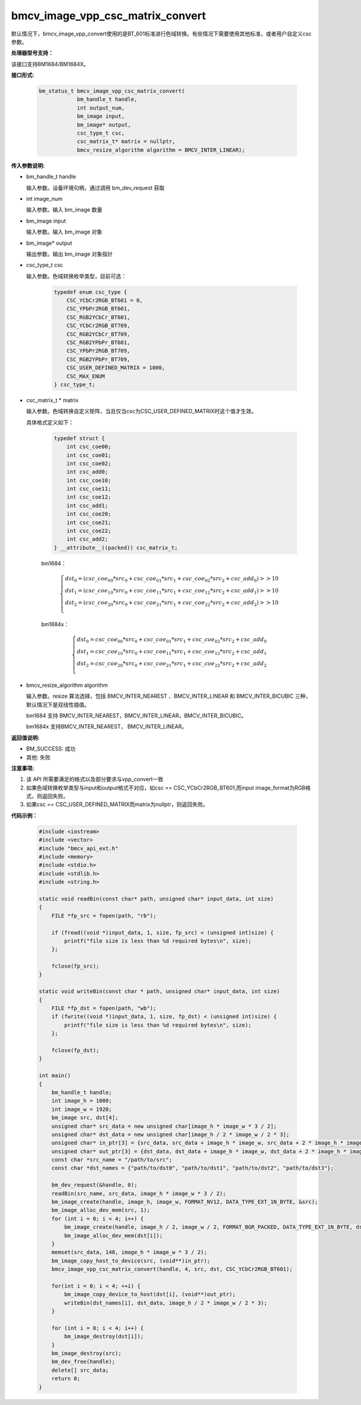 bmcv_image_vpp_csc_matrix_convert
=================================

默认情况下，bmcv_image_vpp_convert使用的是BT_601标准进行色域转换。有些情况下需要使用其他标准，或者用户自定义csc参数。


**处理器型号支持：**

该接口支持BM1684/BM1684X。


**接口形式:**

    .. code-block:: c

        bm_status_t bmcv_image_vpp_csc_matrix_convert(
                    bm_handle_t handle,
                    int output_num,
                    bm_image input,
                    bm_image* output,
                    csc_type_t csc,
                    csc_matrix_t* matrix = nullptr,
                    bmcv_resize_algorithm algorithm = BMCV_INTER_LINEAR);


**传入参数说明:**

* bm_handle_t handle

  输入参数。设备环境句柄，通过调用 bm_dev_request 获取

* int image_num

  输入参数。输入 bm_image 数量

* bm_image input

  输入参数。输入 bm_image 对象

* bm_image* output

  输出参数。输出 bm_image 对象指针

* csc_type_t csc

  输入参数。色域转换枚举类型，目前可选：

    .. code-block:: c

        typedef enum csc_type {
            CSC_YCbCr2RGB_BT601 = 0,
            CSC_YPbPr2RGB_BT601,
            CSC_RGB2YCbCr_BT601,
            CSC_YCbCr2RGB_BT709,
            CSC_RGB2YCbCr_BT709,
            CSC_RGB2YPbPr_BT601,
            CSC_YPbPr2RGB_BT709,
            CSC_RGB2YPbPr_BT709,
            CSC_USER_DEFINED_MATRIX = 1000,
            CSC_MAX_ENUM
        } csc_type_t;

* csc_matrix_t * matrix

  输入参数。色域转换自定义矩阵，当且仅当csc为CSC_USER_DEFINED_MATRIX时这个值才生效。

  具体格式定义如下：

    .. code-block:: c

       typedef struct {
           int csc_coe00;
           int csc_coe01;
           int csc_coe02;
           int csc_add0;
           int csc_coe10;
           int csc_coe11;
           int csc_coe12;
           int csc_add1;
           int csc_coe20;
           int csc_coe21;
           int csc_coe22;
           int csc_add2;
       } __attribute__((packed)) csc_matrix_t;

    bm1684：

    .. math::

        \left\{
        \begin{array}{c}
        dst_0=(csc\_coe_{00} * src_0+csc\_coe_{01} * src_1+csc\_coe_{02} * src_2 + csc\_add_0) >> 10 \\
        dst_1=(csc\_coe_{10} * src_0+csc\_coe_{11} * src_1+csc\_coe_{12} * src_2 + csc\_add_1) >> 10 \\
        dst_2=(csc\_coe_{20} * src_0+csc\_coe_{21} * src_1+csc\_coe_{22} * src_2 + csc\_add_2) >> 10 \\
        \end{array}
        \right.

    bm1684x：

    .. math::

        \left\{
        \begin{array}{c}
        dst_0=csc\_coe_{00} * src_0+csc\_coe_{01} * src_1+csc\_coe_{02} * src_2 + csc\_add_0 \\
        dst_1=csc\_coe_{10} * src_0+csc\_coe_{11} * src_1+csc\_coe_{12} * src_2 + csc\_add_1 \\
        dst_2=csc\_coe_{20} * src_0+csc\_coe_{21} * src_1+csc\_coe_{22} * src_2 + csc\_add_2 \\
        \end{array}
        \right.


* bmcv_resize_algorithm algorithm

  输入参数。resize 算法选择，包括 BMCV_INTER_NEAREST 、BMCV_INTER_LINEAR 和 BMCV_INTER_BICUBIC 三种，默认情况下是双线性插值。

  bm1684 支持 BMCV_INTER_NEAREST，BMCV_INTER_LINEAR，BMCV_INTER_BICUBIC。

  bm1684x 支持BMCV_INTER_NEAREST， BMCV_INTER_LINEAR。


**返回值说明:**

* BM_SUCCESS: 成功

* 其他: 失败


**注意事项:**

1. 该 API 所需要满足的格式以及部分要求与vpp_convert一致

2. 如果色域转换枚举类型与input和output格式不对应，如csc == CSC_YCbCr2RGB_BT601,而input image_format为RGB格式，则返回失败。

3. 如果csc == CSC_USER_DEFINED_MATRIX而matrix为nullptr，则返回失败。


**代码示例：**

    .. code-block:: c

        #include <iostream>
        #include <vector>
        #include "bmcv_api_ext.h"
        #include <memory>
        #include <stdio.h>
        #include <stdlib.h>
        #include <string.h>

        static void readBin(const char* path, unsigned char* input_data, int size)
        {
            FILE *fp_src = fopen(path, "rb");

            if (fread((void *)input_data, 1, size, fp_src) < (unsigned int)size) {
                printf("file size is less than %d required bytes\n", size);
            };

            fclose(fp_src);
        }

        static void writeBin(const char * path, unsigned char* input_data, int size)
        {
            FILE *fp_dst = fopen(path, "wb");
            if (fwrite((void *)input_data, 1, size, fp_dst) < (unsigned int)size) {
                printf("file size is less than %d required bytes\n", size);
            };

            fclose(fp_dst);
        }

        int main()
        {
            bm_handle_t handle;
            int image_h = 1080;
            int image_w = 1920;
            bm_image src, dst[4];
            unsigned char* src_data = new unsigned char[image_h * image_w * 3 / 2];
            unsigned char* dst_data = new unsigned char[image_h / 2 * image_w / 2 * 3];
            unsigned char* in_ptr[3] = {src_data, src_data + image_h * image_w, src_data + 2 * image_h * image_w};
            unsigned char* out_ptr[3] = {dst_data, dst_data + image_h * image_w, dst_data + 2 * image_h * image_w};
            const char *src_name = "/path/to/src";
            const char *dst_names = {"path/to/dst0", "path/to/dst1", "path/to/dst2", "path/to/dst3"};

            bm_dev_request(&handle, 0);
            readBin(src_name, src_data, image_h * image_w * 3 / 2);
            bm_image_create(handle, image_h, image_w, FORMAT_NV12, DATA_TYPE_EXT_1N_BYTE, &src);
            bm_image_alloc_dev_mem(src, 1);
            for (int i = 0; i < 4; i++) {
                bm_image_create(handle, image_h / 2, image_w / 2, FORMAT_BGR_PACKED, DATA_TYPE_EXT_1N_BYTE, dst + i);
                bm_image_alloc_dev_mem(dst[i]);
            }
            memset(src_data, 148, image_h * image_w * 3 / 2);
            bm_image_copy_host_to_device(src, (void**)in_ptr);
            bmcv_image_vpp_csc_matrix_convert(handle, 4, src, dst, CSC_YCbCr2RGB_BT601);

            for(int i = 0; i < 4; ++i) {
                bm_image_copy_device_to_host(dst[i], (void**)out_ptr);
                writeBin(dst_names[i], dst_data, image_h / 2 * image_w / 2 * 3);
            }

            for (int i = 0; i < 4; i++) {
                bm_image_destroy(dst[i]);
            }
            bm_image_destroy(src);
            bm_dev_free(handle);
            delete[] src_data;
            return 0;
        }
